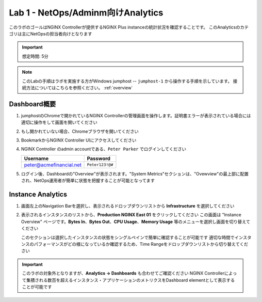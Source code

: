 Lab 1 - NetOps/Adminm向けAnalytics 
############################################

このラボのゴールはNGINX Controllerが提供するNGINX Plus instanceの統計状況を確認することです。
このAnalyticsのカテゴリは主にNetOpsの担当者向けとなります

.. IMPORTANT::
    想定時間: 5分

.. NOTE::
    このLabの手順はラボを実施する方がWindows jumphost -- ``jumphost-1`` から操作する手順を示しています。
    接続方法についてはこちらを参照ください。 :ref:`overview` 


Dashboard概要
-------------------

#. jumphostのChromeで開かれているNGINX Controllerの管理画面を操作します。証明書エラーが表示されている場合には適切に操作をして画面を開いてください

   .. image:: ../media/ControllerLogin.png
      :width: 400

#. もし開かれていない場合、Chromeブラウザを開いてください

#. BookmarkからNGINX Controller UIにアクセスしてください

   .. image:: ../media/ControllerBookmark.png
      :width: 600

#. NGINX Controller のadmin accountである、``Peter Parker`` でログインしてください

   +-------------------------+-----------------+
   |      Username           |    Password     |
   +=========================+=================+
   | peter@acmefinancial.net | ``Peter123!@#`` |
   +-------------------------+-----------------+

   .. image:: ../media/ControllerLogin-Peter.png
      :width: 400

#. ログイン後、Dashboardの"Overview"が表示されます。"System Metrics"セクションは、"Ovewview"の最上部に配置され、NetOps運用者が簡単に状態を把握することが可能となってます

   |Lab1MainDashboard|

Instance Analytics
-------------------

#. 画面左上のNavigation Barを選択し、表示されるドロップダウンリストから **Infrastructure** を選択してください

   .. image:: ../media/Tile-Infrastructure.png
      :width: 200

#. 表示されるインスタンスのリストから、**Production NGINX East 01** をクリックしてください 
   この画面は "Instance Overview" ページです。**Bytes In**、**Bytes Out**、**CPU Usage**、**Memory Usage** 等のメニューを選択し画面を切り替えてください
   
   |Lab1InstanceSelection|

   |Lab1InstanceDashboard|

   このセクションは選択したインスタンスの状態をシングルペインで簡単に確認することが可能です
   適切な時間でインスタンスのパフォーマンスがどの様になっているか確認するため、Time Rangeをドロップダウンリストから切り替えてください

   |Lab1InstanceAnalytics|

.. IMPORTANT::
   このラボの対象外となりますが、**Analytics -> Dashboards** も合わせてご確認ください
   NGINX Controllerによって集積される数百を超えるインスタンス・アプリケーションのメトリクスをDashboard elementとして表示することが可能です

.. |Lab1MainDashboard| image:: media/Lab1MainDashboard.png
   :width: 800
.. |ControllerBtn| image:: media/0ControllerBtn.png
   :width: 1.59722in
   :height: 0.98611in
.. |Infrastructure| image:: media/0Infrastructure.png
   :width: 2.46535in
   :height: 0.53394in
.. |Lab1InstanceSelection| image:: media/Lab1InstanceSelection.png
   :width: 800
.. |Lab1InstanceDashboard| image:: media/Lab1InstanceDashboard.png
   :width: 800
.. |Lab1InstanceAnalytics| image:: media/Lab1InstanceAnalytics.png
   :width: 800
